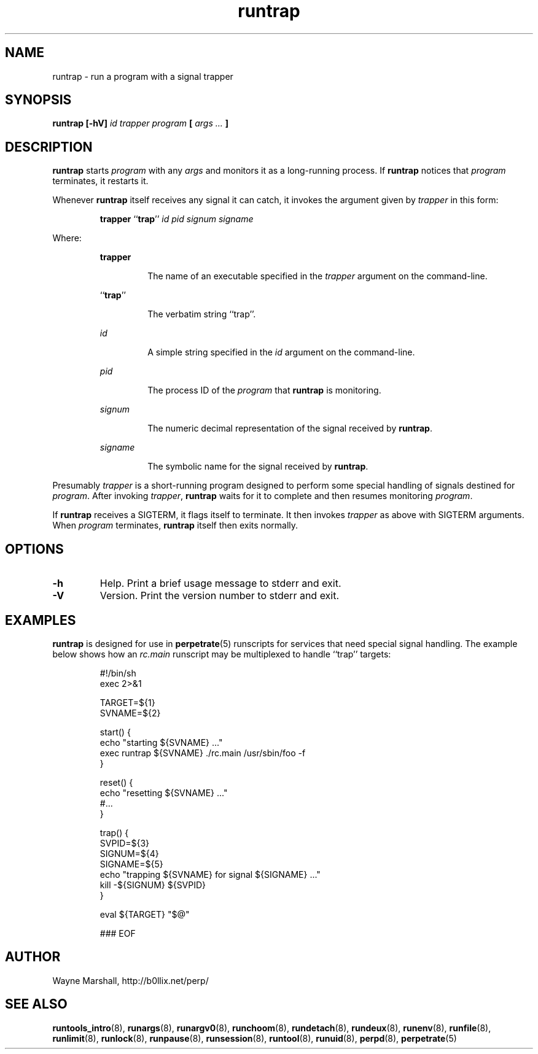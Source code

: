 .\" runtrap.8
.\" wcm, 2009.12.11 - 2011.02.01
.\" ===
.TH runtrap 8 "January 2013" "runtools-2.07" "runtools"
.SH NAME
runtrap \- run a program with a signal trapper
.SH SYNOPSIS
.B runtrap [\-hV]
.I id trapper program
.B [
.I args ...
.B ]
.SH DESCRIPTION
.B runtrap
starts
.I program
with any
.I args
and monitors it as a long-running process.
If
.B runtrap
notices that
.I program
terminates,
it restarts it.
.PP
Whenever
.B runtrap
itself receives any signal it can catch,
it invokes the argument given by
.I trapper
in this form:
.PP
.RS
.BR trapper " ``" trap ''
.I id pid signum signame
.RE
.PP
Where:
.PP
.RS
.B trapper
.PP
.RS
The name of an executable specified in the
.I trapper
argument on the command-line.
.RE
.PP
.RB `` trap ''
.PP
.RS
The verbatim string ``trap''.
.RE
.PP
.I id
.PP
.RS
A simple string specified in the
.I id
argument on the command-line.
.RE
.PP
.I pid
.PP
.RS
The process ID of the
.I program
that
.B runtrap
is monitoring.
.RE
.PP
.I signum
.PP
.RS
The numeric decimal representation of the signal
received by
.BR runtrap .
.RE
.PP
.I signame
.PP
.RS
The symbolic name for the signal received by
.BR runtrap .
.RE
.RE
.PP
Presumably
.I trapper
is a short-running program
designed to perform some special handling of signals destined for
.IR program .
After invoking
.IR trapper ,
.B runtrap
waits for
it to complete and then resumes monitoring
.IR program .
.PP
If
.B runtrap
receives a SIGTERM,
it flags itself to terminate.
It then invokes
.I trapper
as above with SIGTERM arguments.
When
.I program
terminates,
.B runtrap
itself then exits normally.
.SH OPTIONS
.TP
.B \-h
Help.
Print a brief usage message to stderr and exit.
.TP
.B \-V
Version.
Print the version number to stderr and exit.
.SH EXAMPLES
.B runtrap
is designed for use in
.BR perpetrate (5)
runscripts for services that need special signal handling.
The example below shows how an
.I rc.main
runscript may be multiplexed to handle ``trap'' targets:
.PP
.RS
.nf
#!/bin/sh
exec 2>&1

TARGET=${1}
SVNAME=${2}

start() {
  echo "starting ${SVNAME} ..."
  exec runtrap ${SVNAME} ./rc.main /usr/sbin/foo -f
}

reset() {
  echo "resetting ${SVNAME} ..."
  #...
}

trap() {
  SVPID=${3}
  SIGNUM=${4}
  SIGNAME=${5}
  echo "trapping ${SVNAME} for signal ${SIGNAME} ..."
  kill -${SIGNUM} ${SVPID}
}

eval ${TARGET} "$@"

### EOF
.fi
.RE
.SH AUTHOR
Wayne Marshall, http://b0llix.net/perp/
.SH SEE ALSO
.nh
.BR runtools_intro (8),
.BR runargs (8),
.BR runargv0 (8),
.BR runchoom (8),
.BR rundetach (8),
.BR rundeux (8),
.BR runenv (8),
.BR runfile (8),
.BR runlimit (8),
.BR runlock (8),
.BR runpause (8),
.BR runsession (8),
.BR runtool (8),
.BR runuid (8),
.BR perpd (8),
.BR perpetrate (5)
.\" EOF
